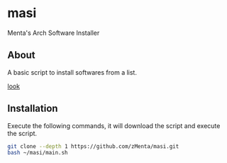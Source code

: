 * masi
Menta's Arch Software Installer

** About
A basic script to install softwares from a list.

#+attr_html: :alt  :align center :class img
[[https://user-images.githubusercontent.com/70714721/238153926-c52e0b81-0535-4785-bb60-286947009227.png][look]]


** Installation
Execute the following commands, it will download the script and execute the script.

#+BEGIN_SRC bash
git clone --depth 1 https://github.com/zMenta/masi.git
bash ~/masi/main.sh
#+END_SRC
